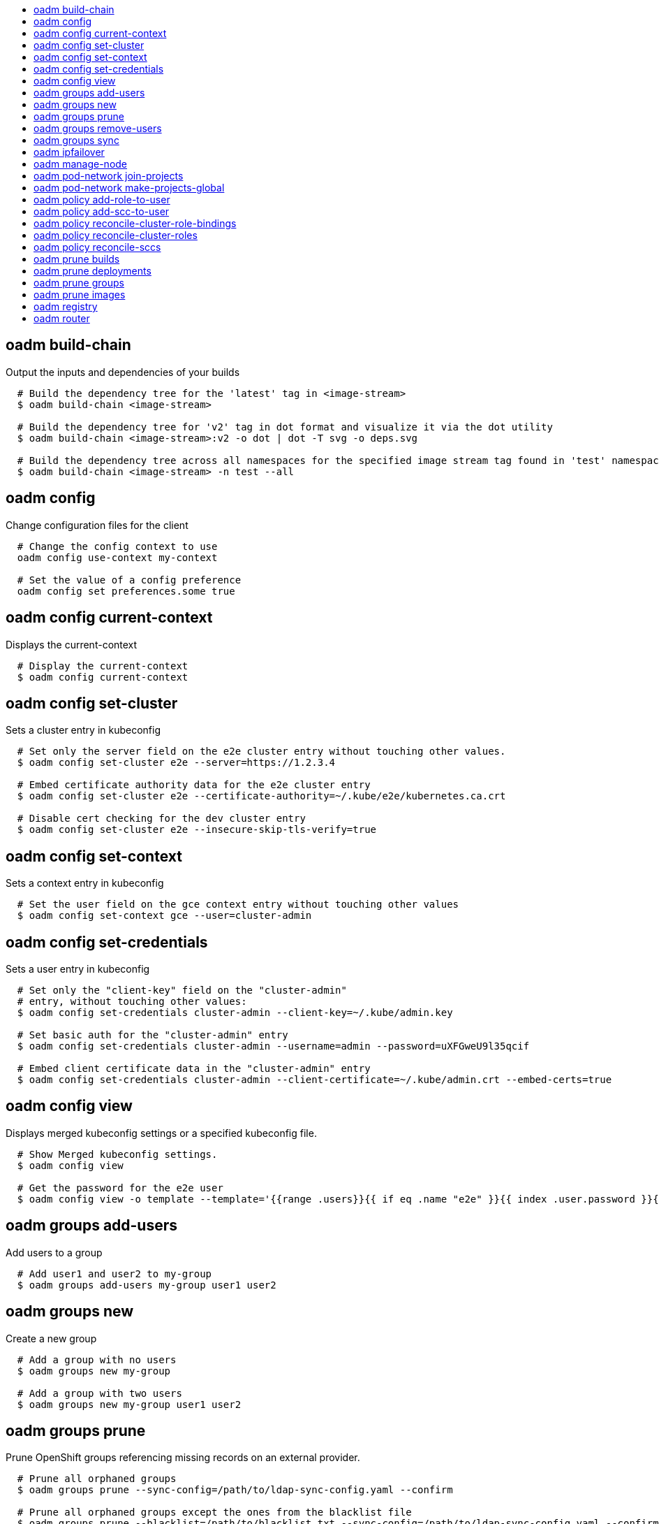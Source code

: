 :toc: macro
:toc-title:

toc::[]


== oadm build-chain
Output the inputs and dependencies of your builds

====

[options="nowrap"]
----
  # Build the dependency tree for the 'latest' tag in <image-stream>
  $ oadm build-chain <image-stream>

  # Build the dependency tree for 'v2' tag in dot format and visualize it via the dot utility
  $ oadm build-chain <image-stream>:v2 -o dot | dot -T svg -o deps.svg

  # Build the dependency tree across all namespaces for the specified image stream tag found in 'test' namespace
  $ oadm build-chain <image-stream> -n test --all
----
====


== oadm config
Change configuration files for the client

====

[options="nowrap"]
----
  # Change the config context to use
  oadm config use-context my-context
  
  # Set the value of a config preference
  oadm config set preferences.some true
----
====


== oadm config current-context
Displays the current-context

====

[options="nowrap"]
----
  # Display the current-context
  $ oadm config current-context
----
====


== oadm config set-cluster
Sets a cluster entry in kubeconfig

====

[options="nowrap"]
----
  # Set only the server field on the e2e cluster entry without touching other values.
  $ oadm config set-cluster e2e --server=https://1.2.3.4
  
  # Embed certificate authority data for the e2e cluster entry
  $ oadm config set-cluster e2e --certificate-authority=~/.kube/e2e/kubernetes.ca.crt
  
  # Disable cert checking for the dev cluster entry
  $ oadm config set-cluster e2e --insecure-skip-tls-verify=true
----
====


== oadm config set-context
Sets a context entry in kubeconfig

====

[options="nowrap"]
----
  # Set the user field on the gce context entry without touching other values
  $ oadm config set-context gce --user=cluster-admin
----
====


== oadm config set-credentials
Sets a user entry in kubeconfig

====

[options="nowrap"]
----
  # Set only the "client-key" field on the "cluster-admin"
  # entry, without touching other values:
  $ oadm config set-credentials cluster-admin --client-key=~/.kube/admin.key
  
  # Set basic auth for the "cluster-admin" entry
  $ oadm config set-credentials cluster-admin --username=admin --password=uXFGweU9l35qcif
  
  # Embed client certificate data in the "cluster-admin" entry
  $ oadm config set-credentials cluster-admin --client-certificate=~/.kube/admin.crt --embed-certs=true
----
====


== oadm config view
Displays merged kubeconfig settings or a specified kubeconfig file.

====

[options="nowrap"]
----
  # Show Merged kubeconfig settings.
  $ oadm config view
  
  # Get the password for the e2e user
  $ oadm config view -o template --template='{{range .users}}{{ if eq .name "e2e" }}{{ index .user.password }}{{end}}{{end}}'
----
====


== oadm groups add-users
Add users to a group

====

[options="nowrap"]
----
  # Add user1 and user2 to my-group
  $ oadm groups add-users my-group user1 user2
----
====


== oadm groups new
Create a new group

====

[options="nowrap"]
----
  # Add a group with no users
  $ oadm groups new my-group

  # Add a group with two users
  $ oadm groups new my-group user1 user2
----
====


== oadm groups prune
Prune OpenShift groups referencing missing records on an external provider.

====

[options="nowrap"]
----
  # Prune all orphaned groups
  $ oadm groups prune --sync-config=/path/to/ldap-sync-config.yaml --confirm

  # Prune all orphaned groups except the ones from the blacklist file
  $ oadm groups prune --blacklist=/path/to/blacklist.txt --sync-config=/path/to/ldap-sync-config.yaml --confirm

  # Prune all orphaned groups from a list of specific groups specified in a whitelist file
  $ oadm groups prune --whitelist=/path/to/whitelist.txt --sync-config=/path/to/ldap-sync-config.yaml --confirm

  # Prune all orphaned groups from a list of specific groups specified in a whitelist
  $ oadm groups prune groups/group_name groups/other_name --sync-config=/path/to/ldap-sync-config.yaml --confirm

----
====


== oadm groups remove-users
Remove users from a group

====

[options="nowrap"]
----
  # Remove user1 and user2 from my-group
  $ oadm groups remove-users my-group user1 user2
----
====


== oadm groups sync
Sync OpenShift groups with records from an external provider.

====

[options="nowrap"]
----
  # Sync all groups from an LDAP server
  $ oadm groups sync --sync-config=/path/to/ldap-sync-config.yaml --confirm

  # Sync all groups except the ones from the blacklist file from an LDAP server
  $ oadm groups sync --blacklist=/path/to/blacklist.txt --sync-config=/path/to/ldap-sync-config.yaml --confirm

  # Sync specific groups specified in a whitelist file with an LDAP server
  $ oadm groups sync --whitelist=/path/to/whitelist.txt --sync-config=/path/to/sync-config.yaml --confirm

  # Sync all OpenShift Groups that have been synced previously with an LDAP server
  $ oadm groups sync --type=openshift --sync-config=/path/to/ldap-sync-config.yaml --confirm

  # Sync specific OpenShift Groups if they have been synced previously with an LDAP server
  $ oadm groups sync groups/group1 groups/group2 groups/group3 --sync-config=/path/to/sync-config.yaml --confirm

----
====


== oadm ipfailover
Install an IP failover group to a set of nodes

====

[options="nowrap"]
----
  # Check the default IP failover configuration ("ipfailover"):
  $ oadm ipfailover

  # See what the IP failover configuration would look like if it is created:
  $ oadm ipfailover -o json

  # Create an IP failover configuration if it does not already exist:
  $ oadm ipfailover ipf --virtual-ips="10.1.1.1-4" --create

  # Create an IP failover configuration on a selection of nodes labeled
  # "router=us-west-ha" (on 4 nodes with 7 virtual IPs monitoring a service
  # listening on port 80, such as the router process).
  $ oadm ipfailover ipfailover --selector="router=us-west-ha" --virtual-ips="1.2.3.4,10.1.1.100-104,5.6.7.8" --watch-port=80 --replicas=4 --create

  # Use a different IP failover config image and see the configuration:
  $ oadm ipfailover ipf-alt --selector="hagroup=us-west-ha" --virtual-ips="1.2.3.4" -o yaml --images=myrepo/myipfailover:mytag
----
====


== oadm manage-node
Manage nodes - list pods, evacuate, or mark ready

====

[options="nowrap"]
----
	# Block accepting any pods on given nodes
	$ oadm manage-node <mynode> --schedulable=false

	# Mark selected nodes as schedulable
	$ oadm manage-node --selector="<env=dev>" --schedulable=true

	# Migrate selected pods
	$ oadm manage-node <mynode> --evacuate --pod-selector="<service=myapp>"

	# Show pods that will be migrated
	$ oadm manage-node <mynode> --evacuate --dry-run --pod-selector="<service=myapp>"

	# List all pods on given nodes
	$ oadm manage-node <mynode1> <mynode2> --list-pods
----
====


== oadm pod-network join-projects
Join project network

====

[options="nowrap"]
----
	# Allow project p2 to use project p1 network
	$ oadm pod-network join-projects --to=<p1> <p2>

	# Allow all projects with label name=top-secret to use project p1 network
	$ oadm pod-network join-projects --to=<p1> --selector='name=top-secret'
----
====


== oadm pod-network make-projects-global
Make project network global

====

[options="nowrap"]
----
	# Allow project p1 to access all pods in the cluster and vice versa
	$ oadm pod-network make-projects-global <p1>

	# Allow all projects with label name=share to access all pods in the cluster and vice versa
	$ oadm pod-network make-projects-global --selector='name=share'
----
====


== oadm policy add-role-to-user
Add users or serviceaccounts to a role in the current project

====

[options="nowrap"]
----
  # Add the 'view' role to user1 in the current project
  $ oadm policy add-role-to-user view user1

  # Add the 'edit' role to serviceaccount1 in the current project
  $ oadm policy add-role-to-user edit -z serviceaccount1
----
====


== oadm policy add-scc-to-user
Add users or serviceaccount to a security context constraint

====

[options="nowrap"]
----
  # Add the 'restricted' security context contraint to user1 and user2
  $ oadm policy add-scc-to-user restricted user1 user2

  # Add the 'privileged' security context contraint to the service account serviceaccount1 in the current namespace
  $ oadm policy add-scc-to-user privileged -z serviceaccount1
----
====


== oadm policy reconcile-cluster-role-bindings
Replace cluster role bindings to match the recommended bootstrap policy

====

[options="nowrap"]
----
  # Display the cluster role bindings that would be modified
  $ oadm policy reconcile-cluster-role-bindings

  # Display the cluster role bindings that would be modified, removing any extra subjects
  $ oadm policy reconcile-cluster-role-bindings --additive-only=false

  # Update cluster role bindings that don't match the current defaults
  $ oadm policy reconcile-cluster-role-bindings --confirm

  # Update cluster role bindings that don't match the current defaults, avoid adding roles to the system:authenticated group
  $ oadm policy reconcile-cluster-role-bindings --confirm --exclude-groups=system:authenticated

  # Update cluster role bindings that don't match the current defaults, removing any extra subjects from the binding
  $ oadm policy reconcile-cluster-role-bindings --confirm --additive-only=false
----
====


== oadm policy reconcile-cluster-roles
Replace cluster roles to match the recommended bootstrap policy

====

[options="nowrap"]
----
  # Display the cluster roles that would be modified
  $ oadm policy reconcile-cluster-roles

  # Replace cluster roles that don't match the current defaults
  $ oadm policy reconcile-cluster-roles --confirm

  # Display the union of the default and modified cluster roles
  $ oadm policy reconcile-cluster-roles --additive-only
----
====


== oadm policy reconcile-sccs
Replace cluster SCCs to match the recommended bootstrap policy

====

[options="nowrap"]
----
  # Display the cluster SCCs that would be modified
  $ oadm policy reconcile-sccs

  # Update cluster SCCs that don't match the current defaults preserving additional grants
  # for users and group and keeping any priorities that are already set
  $ oadm policy reconcile-sccs --confirm

  # Replace existing users, groups, and priorities that do not match defaults
  $ oadm policy reconcile-sccs --additive-only=false --confirm
----
====


== oadm prune builds
Remove old completed and failed builds

====

[options="nowrap"]
----
  # Dry run deleting older completed and failed builds and also including
  # all builds whose associated BuildConfig no longer exists
  $ oadm prune builds --orphans

  # To actually perform the prune operation, the confirm flag must be appended
  $ oadm prune builds --orphans --confirm
----
====


== oadm prune deployments
Remove old completed and failed deployments

====

[options="nowrap"]
----
  # Dry run deleting all but the last complete deployment for every deployment config
  $ oadm prune deployments --keep-complete=1

  # To actually perform the prune operation, the confirm flag must be appended
  $ oadm prune deployments --keep-complete=1 --confirm
----
====


== oadm prune groups
Prune OpenShift groups referencing missing records on an external provider.

====

[options="nowrap"]
----
  # Prune all orphaned groups
  $ oadm prune groups --sync-config=/path/to/ldap-sync-config.yaml --confirm

  # Prune all orphaned groups except the ones from the blacklist file
  $ oadm prune groups --blacklist=/path/to/blacklist.txt --sync-config=/path/to/ldap-sync-config.yaml --confirm

  # Prune all orphaned groups from a list of specific groups specified in a whitelist file
  $ oadm prune groups --whitelist=/path/to/whitelist.txt --sync-config=/path/to/ldap-sync-config.yaml --confirm

  # Prune all orphaned groups from a list of specific groups specified in a whitelist
  $ oadm prune groups groups/group_name groups/other_name --sync-config=/path/to/ldap-sync-config.yaml --confirm

----
====


== oadm prune images
Remove unreferenced images

====

[options="nowrap"]
----
  # See, what the prune command would delete if only images more than an hour old and obsoleted
  # by 3 newer revisions under the same tag were considered.
  $ oadm prune images --keep-tag-revisions=3 --keep-younger-than=60m

  # To actually perform the prune operation, the confirm flag must be appended
  $ oadm prune images --keep-tag-revisions=3 --keep-younger-than=60m --confirm
----
====


== oadm registry
Install the integrated Docker registry

====

[options="nowrap"]
----
  # Check if default Docker registry ("docker-registry") has been created
  $ oadm registry --dry-run

  # See what the registry will look like if created
  $ oadm registry -o json --credentials=/path/to/registry-user.kubeconfig

  # Create a registry if it does not exist with two replicas
  $ oadm registry --replicas=2 --credentials=/path/to/registry-user.kubeconfig

  # Use a different registry image and see the registry configuration
  $ oadm registry -o yaml --images=myrepo/docker-registry:mytag --credentials=/path/to/registry-user.kubeconfig
----
====


== oadm router
Install a router

====

[options="nowrap"]
----
  # Check the default router ("router")
  $ oadm router --dry-run

  # See what the router would look like if created
  $ oadm router -o json --credentials=/path/to/openshift-router.kubeconfig --service-account=myserviceaccount

  # Create a router if it does not exist
  $ oadm router router-west --credentials=/path/to/openshift-router.kubeconfig --service-account=myserviceaccount --replicas=2

  # Use a different router image and see the router configuration
  $ oadm router region-west -o yaml --credentials=/path/to/openshift-router.kubeconfig --service-account=myserviceaccount --images=myrepo/somerouter:mytag

  # Run the router with a hint to the underlying implementation to _not_ expose statistics.
  $ oadm router router-west --credentials=/path/to/openshift-router.kubeconfig --service-account=myserviceaccount --stats-port=0
  
----
====


